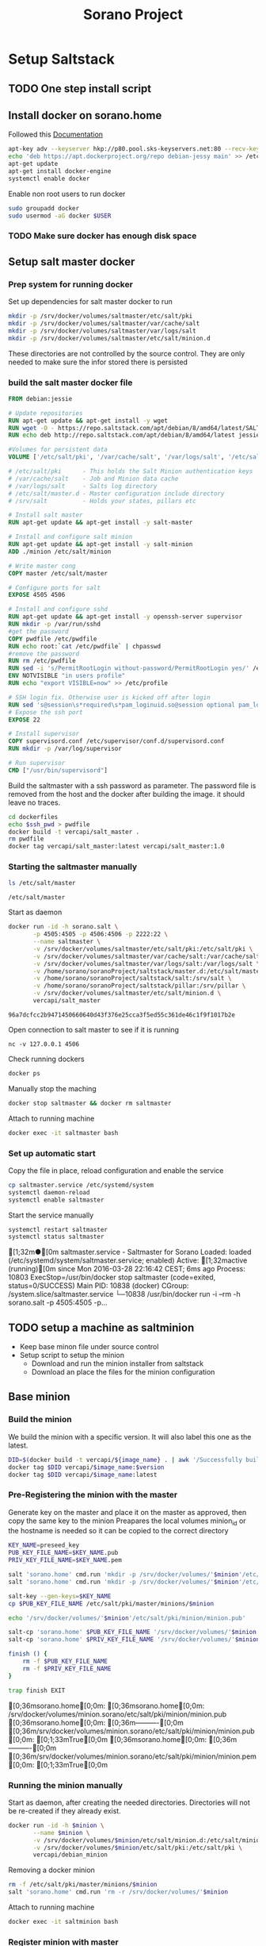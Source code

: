 #+TITLE: Sorano Project

* Setup Saltstack
  
** TODO One step install script

** Install docker on sorano.home
   
   Followed this [[https://docs.docker.com/engine/installation/debian/][Documentation]]

   #+BEGIN_SRC sh :dir /ssh:sorano@192.168.1.2|sudo:192.168.1.2:/home/sorano
     apt-key adv --keyserver hkp://p80.pool.sks-keyservers.net:80 --recv-keys 58118E89F3A912897C070ADBF76221572C52609D
     echo 'deb https://apt.dockerproject.org/repo debian-jessy main' >> /etc/apt/sources.list
     apt-get update
     apt-get install docker-engine
     systemctl enable docker
   #+END_SRC

   Enable non root users to run docker
   #+BEGIN_SRC sh
     sudo groupadd docker
     sudo usermod -aG docker $USER
   #+END_SRC

*** TODO Make sure docker has enough disk space


** Setup salt master docker
   
*** Prep system for running docker

   Set up dependencies for salt master docker to run
    #+BEGIN_SRC sh :tangle docker/salt_master/build_salt_master.sh
      mkdir -p /srv/docker/volumes/saltmaster/etc/salt/pki
      mkdir -p /srv/docker/volumes/saltmaster/var/cache/salt
      mkdir -p /srv/docker/volumes/saltmaster/var/logs/salt
      mkdir -p /srv/docker/volumes/saltmaster/etc/salt/minion.d
    #+END_SRC

    #+RESULTS:

    These directories are not controlled by the source control. 
    They are only needed to make sure the infor stored there is persisted


*** build the salt master docker file
  
    #+BEGIN_SRC dockerfile :tangle docker/salt_master/dockerfiles/Dockerfile
      FROM debian:jessie

      # Update repositories
      RUN apt-get update && apt-get install -y wget
      RUN wget -O - https://repo.saltstack.com/apt/debian/8/amd64/latest/SALTSTACK-GPG-KEY.pub | apt-key add -
      RUN echo deb http://repo.saltstack.com/apt/debian/8/amd64/latest jessie main >> /etc/apt/sources.list

      #Volumes for persistent data
      VOLUME ['/etc/salt/pki', '/var/cache/salt', '/var/logs/salt', '/etc/salt/master.d', '/srv/salt', '/srv/pillar', '/etc/salt/minion.d']

      # /etc/salt/pki      - This holds the Salt Minion authentication keys
      # /var/cache/salt    - Job and Minion data cache
      # /var/logs/salt     - Salts log directory
      # /etc/salt/master.d - Master configuration include directory
      # /srv/salt          - Holds your states, pillars etc

      # Install salt master
      RUN apt-get update && apt-get install -y salt-master

      # Install and configure salt minion
      RUN apt-get update && apt-get install -y salt-minion
      ADD ./minion /etc/salt/minion

      # Write master cong
      COPY master /etc/salt/master

      # Configure ports for salt
      EXPOSE 4505 4506

      # Install and configure sshd
      RUN apt-get update && apt-get install -y openssh-server supervisor
      RUN mkdir -p /var/run/sshd
      #get the password
      COPY pwdfile /etc/pwdfile 
      RUN echo root:`cat /etc/pwdfile` | chpasswd
      #remove the password
      RUN rm /etc/pwdfile 
      RUN sed -i 's/PermitRootLogin without-password/PermitRootLogin yes/' /etc/ssh/sshd_config
      ENV NOTVISIBLE "in users profile"
      RUN echo "export VISIBLE=now" >> /etc/profile

      # SSH login fix. Otherwise user is kicked off after login
      RUN sed 's@session\s*required\s*pam_loginuid.so@session optional pam_loginuid.so@g' -i /etc/pam.d/sshd
      # Expose the ssh port
      EXPOSE 22

      # Install supervisor
      COPY supervisord.conf /etc/supervisor/conf.d/supervisord.conf
      RUN mkdir -p /var/log/supervisor

      # Run supervisor
      CMD ["/usr/bin/supervisord"]
    #+END_SRC

    Build the saltmaster with a ssh password as parameter. The password file is removed from the host and the docker after building the image.
    it should leave no traces.
    #+HEADER: :var ssh_pwd="notreal" version="1.0"
    #+BEGIN_SRC sh :dir docker/salt_master :results raw :tangle docker/salt_master/build_salt_master.sh
      cd dockerfiles
      echo $ssh_pwd > pwdfile
      docker build -t vercapi/salt_master .
      rm pwdfile
      docker tag vercapi/salt_master:latest vercapi/salt_master:1.0
    #+END_SRC  


*** Starting the saltmaster manually


    #+BEGIN_SRC sh :dir /ssh:sorano@192.168.1.2|docker:saltmasterB:/etc
    ls /etc/salt/master
    #+END_SRC

    #+RESULTS:
    : /etc/salt/master

    Start as daemon
    #+BEGIN_SRC sh :dir /ssh:sorano@192.168.1.2|sudo:192.168.1.2:/home/sorano/soranoProject
      docker run -id -h sorano.salt \
             -p 4505:4505 -p 4506:4506 -p 2222:22 \
             --name saltmaster \
             -v /srv/docker/volumes/saltmaster/etc/salt/pki:/etc/salt/pki \
             -v /srv/docker/volumes/saltmaster/var/cache/salt:/var/cache/salt \
             -v /srv/docker/volumes/saltmaster/var/logs/salt:/var/logs/salt \
             -v /home/sorano/soranoProject/saltstack/master.d:/etc/salt/master.d \
             -v /home/sorano/soranoProject/saltstack/salt:/srv/salt \
             -v /home/sorano/soranoProject/saltstack/pillar:/srv/pillar \
             -v /srv/docker/volumes/saltmaster/etc/salt/minion.d \
             vercapi/salt_master
    #+END_SRC

    #+RESULTS:
    : 96a7dcfcc2b9471450660640d43f376e25cca3f5ed55c361de46c1f9f1017b2e

    Open connection to salt master to see if it is running
    #+BEGIN_SRC sh /ssh:sorano@192.168.1.2|sudo:192.168.1.2:/home/sorano/
    nc -v 127.0.0.1 4506 
    #+END_SRC

    Check running dockers
    #+BEGIN_SRC sh :dir /ssh:sorano@192.168.1.2|sudo:192.168.1.2:/home/sorano/
    docker ps
    #+END_SRC

    Manually stop the maching
    #+BEGIN_SRC sh :dir /ssh:sorano@192.168.1.2|sudo:192.168.1.2:/home/sorano/
    docker stop saltmaster && docker rm saltmaster
    #+END_SRC

    Attach to running machine
    #+BEGIN_SRC sh :dir /ssh:sorano@192.168.1.2|sudo:192.168.1.2:/home/sorano/
    docker exec -it saltmaster bash
    #+END_SRC



*** Set up automatic start

    Copy the file in place, reload configuration and enable the service
    #+BEGIN_SRC sh :dir /ssh:sorano@192.168.1.2|sudo:192.168.1.2:/home/sorano/soranoProject/systemd
      cp saltmaster.service /etc/systemd/system
      systemctl daemon-reload
      systemctl enable saltmaster
    #+END_SRC

    #+RESULTS:

    Start the service manually
    #+BEGIN_SRC sh :dir /ssh:sorano@192.168.1.2|sudo:192.168.1.2:/home/sorano/ :results raw
    systemctl restart saltmaster
    systemctl status saltmaster
    #+END_SRC

    #+RESULTS:
    [1;32m●[0m saltmaster.service - Saltmaster for Sorano
       Loaded: loaded (/etc/systemd/system/saltmaster.service; enabled)
       Active: [1;32mactive (running)[0m since Mon 2016-03-28 22:16:42 CEST; 6ms ago
      Process: 10803 ExecStop=/usr/bin/docker stop saltmaster (code=exited, status=0/SUCCESS)
     Main PID: 10838 (docker)
       CGroup: /system.slice/saltmaster.service
               └─10838 /usr/bin/docker run -i --rm -h sorano.salt -p 4505:4505 -p...
    

** TODO setup a machine as saltminion

   * Keep base minon file under source control
   * Setup script to setup the minion
     * Download and run the minion installer from saltstack
     * Download an place the files for the minion configuration


** Base minion

*** Build the minion

    We build the minion with a specific version. It will also label this one as the latest.

    #+HEADER: :var image_name="debian_minion" 
    #+HEADER: :var version="1.0"
    #+BEGIN_SRC sh :dir /ssh:sorano@192.168.1.2|sudo:192.168.1.2:/home/sorano/soranoProject/docker/debian_minion :results raw
    DID=$(docker build -t vercapi/${image_name} . | awk '/Successfully built/{print $NF}')
    docker tag $DID vercapi/$image_name:$version 
    docker tag $DID vercapi/$image_name:latest 
    #+END_SRC

    #+RESULTS:

    
*** Pre-Registering the minion with the master

    Generate key on the master and place it on the master as approved, then copy the same key to the minion
    Preapares the local volumes
    minion_id or the hostname is needed so it can be copied to the correct directory    
    #+NAME: init_docker_minion
    #+HEADER: :var minion="minion.sorano"
    #+BEGIN_SRC sh :dir /ssh:root@192.168.1.2#2222:/root :results output
      KEY_NAME=preseed_key
      PUB_KEY_FILE_NAME=$KEY_NAME.pub
      PRIV_KEY_FILE_NAME=$KEY_NAME.pem

      salt 'sorano.home' cmd.run 'mkdir -p /srv/docker/volumes/'$minion'/etc/salt/minion.d'
      salt 'sorano.home' cmd.run 'mkdir -p /srv/docker/volumes/'$minion'/etc/salt/pki'
           
      salt-key --gen-keys=$KEY_NAME
      cp $PUB_KEY_FILE_NAME /etc/salt/pki/master/minions/$minion

      echo '/srv/docker/volumes/'$minion'/etc/salt/pki/minion/minion.pub'

      salt-cp 'sorano.home' $PUB_KEY_FILE_NAME '/srv/docker/volumes/'$minion'/etc/salt/pki/minion/minion.pub'
      salt-cp 'sorano.home' $PRIV_KEY_FILE_NAME '/srv/docker/volumes/'$minion'/etc/salt/pki/minion/minion.pem'

      finish () {
          rm -f $PUB_KEY_FILE_NAME
          rm -f $PRIV_KEY_FILE_NAME
      }

      trap finish EXIT
    #+END_SRC

    #+RESULTS: init_docker_minion
    [0;36msorano.home[0;0m:
    [0;36msorano.home[0;0m:
    /srv/docker/volumes/minion.sorano/etc/salt/pki/minion/minion.pub
    [0;36msorano.home[0;0m:
        [0;36m----------[0;0m
        [0;36m/srv/docker/volumes/minion.sorano/etc/salt/pki/minion/minion.pub[0;0m:
            [0;1;33mTrue[0;0m
    [0;36msorano.home[0;0m:
        [0;36m----------[0;0m
        [0;36m/srv/docker/volumes/minion.sorano/etc/salt/pki/minion/minion.pem[0;0m:
            [0;1;33mTrue[0;0m

    #+RESULTS:


*** Running the minion manually

    Start as daemon, after creating the needed directories.
    Directories will not be re-created if they already exist.
    #+NAME: start_docker_minion
    #+HEADER: :var minion="minion.sorano"
    #+BEGIN_SRC sh :dir /ssh:sorano@192.168.1.2|sudo:192.168.1.2:/home/sorano/soranoProject
      docker run -id -h $minion \
             --name $minion \
             -v /srv/docker/volumes/$minion/etc/salt/minion.d:/etc/salt/minion.d \
             -v /srv/docker/volumes/$minion/etc/salt/pki:/etc/salt/pki \
             vercapi/debian_minion
    #+END_SRC

    #+RESULTS: start_docker_minion

    Removing a docker minion
    #+NAME: remove_docker_minion
    #+HEADER: :var minion='minion.sorano'
    #+BEGIN_SRC sh :dir /ssh:root@192.168.1.2#2222:/root
      rm -f /etc/salt/pki/master/minions/$minion
      salt 'sorano.home' cmd.run 'rm -r /srv/docker/volumes/'$minion
    #+END_SRC

    Attach to running machine
    #+BEGIN_SRC sh :dir /ssh:sorano@192.168.1.2|sudo:192.168.1.2:/home/sorano/
      docker exec -it saltminion bash
    #+END_SRC


*** Register minion with master
    
    Check for the keys
    #+BEGIN_SRC sh :dir /ssh:root@192.168.1.2#2222:/etc/salt :results table
    salt-key -L
    #+END_SRC

    #+RESULTS:
    | [0;1;32mAccepted           | Keys:[0;0m |
    | [0;32msorano.home[0;0m   |              |
    | [0;1;35mDenied             | Keys:[0;0m |
    | [0;1;31mUnaccepted         | Keys:[0;0m |
    | [0;31mminion.sorano[0;0m |              |
    | [0;1;34mRejected           | Keys:[0;0m |

    #+HEADER: :var minion_name='saltminion'
    #+BEGIN_SRC sh :dir /ssh:root@192.168.1.2#2222:/etc/salt
    salt-key -f $minion_name
    #+END_SRC

    Accept all keys
    #+BEGIN_SRC sh :dir /ssh:root@192.168.1.2#2222:/etc/salt
    yes | salt-key -A
    #+END_SRC

    Check the actual key of the minion on the minion
    #+BEGIN_SRC sh :dir /sudo:192.168.1.2:/root
    salt-call key.finger --local
    #+END_SRC

    Remove a key for a minion
    #+HEADER: :var minion_name='saltminion'
    #+BEGIN_SRC sh :dir /ssh:root@192.168.1.2#2222:/etc/salt
    salt-key -d $minion_name
    #+END_SRC


*** Testing and development

    Running a salt state to deploy a different version for testing

    #+BEGIN_SRC sh :dir /ssh:root@192.168.1.2#2222:/root :results raw
    salt 'sorano.home' state.apply debian_minion pillar='{"home_dockers": {"minion.sorano": [{"version": "2.0"},{"name":"other"}]}}'
    #+END_SRC


*** TODO Minion build state

    State to build minion we would use the call from Testing and development to actually build it.
    But with no existing pillar file, it can only be run by supplying the arguments.


* Manage saltstack
  
** Pillar
   
   Show all pillars from all minions
   #+BEGIN_SRC sh :dir /ssh:root@192.168.1.2#2222:/root :results raw
   salt --no-color '*' pillar.items
   #+END_SRC   

   #+RESULTS:

   Push the latest pillar data to the minions
   #+BEGIN_SRC sh :dir /ssh:root@192.168.1.2#2222:/root :results raw
   salt --no-color '*' saltutil.refresh_pillar
   #+END_SRC

   #+RESULTS:
   media.sorano:
       True
   sorano.home:
       True
   sorano.salt:
       True
   nitro.sorano:
       True
   minion.oracletools:
       Minion did not return. [Not connected]
   livingroom.sorano:
       Minion did not return. [Not connected]
   minion.sorano:
       Minion did not return. [Not connected]

   

** Grains

   List all grains
   #+BEGIN_SRC sh :dir /ssh:root@192.168.1.2#2222:/root :results raw
   salt --no-color '*' grains.ls
   #+END_SRC

   List grains and their values
   #+BEGIN_SRC sh :dir /ssh:root@192.168.1.2#2222:/root :results raw
   salt --no-color 'sorano.home' grains.items
   #+END_SRC

   
** Minions

*** Upgrade
    https://docs.saltstack.com/en/latest/topics/installation/debian.html

    #+BEGIN_SRC sh :dir /sshpi@192.168.1.250:/home/pi
    wget -O - https://repo.saltstack.com/apt/debian/8/amd64/latest/SALTSTACK-GPG-KEY.pub | sudo apt-key add -    
    #+END_SRC


*** State

   Check running minions
   #+BEGIN_SRC sh :dir /ssh:root@192.168.1.2#2222:/root :results raw
    salt-run --no-color manage.status
   #+END_SRC

   #+RESULTS:
   down:
       - livingroom.sorano
   up:
       - media.sorano
       - sorano.home
       - sorano.salt

   Check statusof minion keys
   #+BEGIN_SRC sh :dir /ssh:root@192.168.1.2#2222:/root :results raw
   salt-key -L --no-color
   #+END_SRC

   #+RESULTS:
   
   
   Run a specific state
   '*' Can be any host or other "search criteria".
   state can be any state defined in /srv/salt
   #+BEGIN_SRC sh :di /ssh:root@192.168.1.2#2222:/root :results raw
   salt '*' sate.apply state
   #+END_SRC
   

* Manage docker

  Remove unnamed dockers
  #+BEGIN_SRC sh :dir /ssh:sorano@192.168.1.2|sudo:192.168.1.2:/home/sorano/soranoProject/docker/media_server :results output
    echo 'Deleting stopped containers'
    docker ps -a | grep 'Exited' | awk '{print $1}' | xargs docker rm
    echo 'Deleting idle containers'
    docker ps -a | grep 'Created' | awk '{print $1}' | xargs docker rm
    echo 'Deleting unnamed containers'
    docker images | grep "^<none>" | awk '{print $3}' xargs docker rmi
  #+END_SRC

  Connect to a docker session
  docker exec -it <docker-host> bash


* Container apps

** Base images

*** Debian base image
    :PROPERTIES:
    :header-args: :dir docker/debian_minion/
    :tangle: docker/debian_minion/Dockerfile
    :END:

    File list for debian base image:
    #+BEGIN_SRC sh :exports results :tangle no
    ls
    #+END_SRC

    #+RESULTS:
    | Dockerfile |
    | minion     |

    #+BEGIN_SRC dockerfile :exports code :padline no
      FROM debian:jessie
      RUN apt-get update && apt-get install -y wget
      
      # Add correct repository and its key
      RUN wget -O - https://repo.saltstack.com/apt/debian/latest/SALTSTACK-GPG-KEY.pub | apt-key add -
      RUN echo deb http://repo.saltstack.com/apt/debian/latest jessie main >> /etc/apt/sources.list
      
      # Install and configure salt minion
      RUN apt-get update && apt-get install -y salt-minion supervisor
      ADD ./minion /etc/salt/minion
      
      # Mapping the minion.d to git and the pki to a local direcotry so that a new run doesn't change the keys
      VOLUME ['/etc/salt/minion.d', '/etc/salt/pki']
      
      # Run the Salt Minion and do not detach from the terminal.
      # This is important because the Docker container will exit whenever
      # the CMD process exits.
      CMD /usr/bin/salt-minion
    #+END_SRC
   
   
** Plex Media server

*** TODO Build docker

    
    
    #+BEGIN_SRC sh :dir /ssh:sorano@192.168.1.2|sudo:192.168.1.2:/home/sorano/soranoProject/docker/media_server
      docker build -t vercapi/media_server .
    #+END_SRC

    #+RESULTS:


*** Run docker manually
    
    Setting the library directory with the correct permissions.
    Docker can't mount with specific permissions so you need to set the uid specifically
    #+BEGIN_SRC sh :dir /ssh:sorano@192.168.1.2|sudo:192.168.1.2:/home/sorano/soranoProject
      chown -R 1101:1101 /srv/docker/volumes/media.sorano/Library
    #+END_SRC

    Used for testing change -d to to -t for seeing output
    #+BEGIN_SRC sh :dir /ssh:sorano@192.168.1.2|sudo:192.168.1.2:/home/sorano/soranoProject
      docker run -id -h media.sorano \
             -p 1900:1900/udp -p 3005:3005 -p 5353:5353/udp -p 8324:8324 -p 32410:32410/udp -p 32412:32412/udp -p 34213:34213/udp -p 34214:34214/udp -p 32469:32469 -p 32400:32400 \
             -v /srv/docker/volumes/media.sorano/Library:/home/plex/Library/ \
             -v /public/music:/media/music \
             -v /public/movie:/media/movies \
             --name  media.sorano \
             vercapi/media_server
    #+END_SRC

    #+RESULTS:
    : f65353448a2d5e6a569f9428937c055b9d3dd98dcaa3cc3ef2c77dc92a535054


*** Saltstack config

    [[file:saltstack/salt/media_server.sls][salt state]] configuration file
    
    Run the salt state
    #+BEGIN_SRC sh :dir /ssh:root@192.168.1.2#2222:/root :results raw
    salt 'sorano.home' state.apply media_server
    #+END_SRC

**** TODO Autorun configuration
    

* Non container applications
  Software not installed as containers because it's the only functionality on the system. Or because the architecture might not be the same x86/ARM

** Kodi
   
   Guide for arch linux raspbery and x86: [[https://wiki.archlinux.org/index.php/Kodi][wiki]]

   The salt state is media_client

   Install the SuperRepo for XBMC: [[https://superrepo.org/get-started/][Instructions]]

*** Netflix

    Install netflixbmc which depends on chrome launcher.
    This will need to use chromium instead of chrome.

    For netflix to work we need the widevine [[https://aur.archlinux.org/packages/chromium-widevine/][plugin]] for chrome 
    
    Alternative is to install chrome from google
    - [[https://aur.archlinux.org/packages/google-chrome/][arch]]
    - .deb from google


*** Raspberry vs x86
    [[file:saltstack/salt/media_client/init.sls][saltstate]] should be changed to support both systems


* Systems

** Raspberry pi

   Installed arch linux
   [[http://archlinuxarm.org/platforms/armv7/broadcom/raspberry-pi-2][Installation instructions]]

   login as root perform following initial tasks. To get the system updated
   and insalled with the latest salt minion
   #+BEGIN_SRC sh
   pacman -Syu
   pacman -S salt-zmq
   #+END_SRC

   Change following lines in the /etc/salt/minion
   master: 192.168.1.2
   startup_states: highstate
   id: xxx.sorano

   restart minion
   
   accept key on master
   salt-key -a livingroom.sorano

   
** Nitro

*** Initial salt minion install
    
   After the minion is installed it will be configured by the saltmaster

   Install saltstack
   #+BEGIN_SRC sh :dir /sudo::/
   pacman -S salt-zmq
   #+END_SRC 

   Configure minion
   - Change master to 192.168.1.2 in /etc/salt/minion
   - set id: id:sorano.nitro

   Start minion
   #+BEGIN_SRC sh :dir /sudo::/
   systemctl enable salt-minion
   systemctl start salt-minion
   #+END_SRC

   Accept the key on the master


*** Oracle Tools

    This project is managed by the oracle_tools_init.sls file. 
    This state will provide the needed salt files from github to the salt master config


* TODO Security

** TODO Users

   Salt states/pillars to
   - Maintain users on systems as required
   - SSH only with key. Create private keys peruser distribute public keys
   - Management of sudoers file on machines: [[https://github.com/saltstack-formulas/sudoers-formula/tree/master/sudoers][example]]
   - DNS to manage passwords


** TODO Network


* TODO Backup
 
** Create backup state module
   [[https://docs.saltstack.com/en/latest/ref/states/writing.html][Custom state module documentation]]
   Execution states do the real work, start with this


** Steps
  - Mount backupdrive
  - Create new dir and symlinks
  - rsync
  - umount backupdrive
